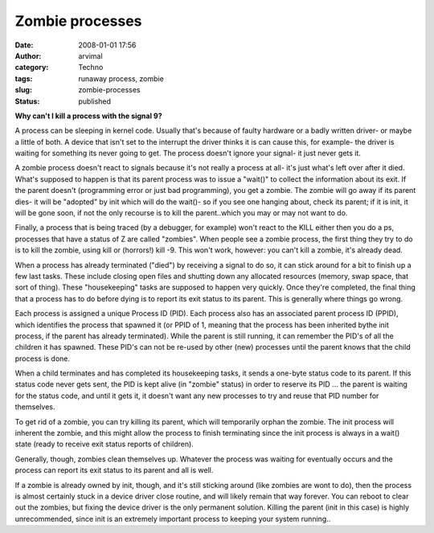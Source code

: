 Zombie processes
################
:date: 2008-01-01 17:56
:author: arvimal
:category: Techno
:tags: runaway process, zombie
:slug: zombie-processes
:status: published

**Why can't I kill a process with the signal 9?**

A process can be sleeping in kernel code. Usually that's because of faulty hardware or a badly written driver- or maybe a little of both. A device that isn't set to the interrupt the driver thinks it is can cause this, for example- the driver is waiting for something its never going to get. The process doesn't ignore your signal- it just never gets it.

A zombie process doesn't react to signals because it's not really a process at all- it's just what's left over after it died. What's supposed to happen is that its parent process was to issue a "wait()" to collect the information about its exit. If the parent doesn't (programming error or just bad programming), you get a zombie. The zombie will go away if its parent dies- it will be "adopted" by init which will do the wait()- so if you see one hanging about, check its parent; if it is init, it will be gone soon, if not the only recourse is to kill the parent..which you may or may not want to do.

Finally, a process that is being traced (by a debugger, for example) won't react to the KILL either then you do a ps, processes that have a status of Z are called "zombies". When people see a zombie process, the first thing they try to do is to kill the zombie, using kill or (horrors!) kill -9. This won't work, however: you can't kill a zombie, it's already dead.

When a process has already terminated ("died") by receiving a signal to do so, it can stick around for a bit to finish up a few last tasks. These include closing open files and shutting down any allocated resources (memory, swap space, that sort of thing). These "housekeeping" tasks are supposed to happen very quickly. Once they're completed, the final thing that a process has to do before dying is to report its exit status to its parent. This is generally where things go wrong.

Each process is assigned a unique Process ID (PID). Each process also has an associated parent process ID (PPID), which identifies the process that spawned it (or PPID of 1, meaning that the process has been inherited bythe init process, if the parent has already terminated). While the parent is still running, it can remember the PID's of all the children it has spawned. These PID's can not be re-used by other (new) processes until the parent knows that the child process is done.

When a child terminates and has completed its housekeeping tasks, it sends a one-byte status code to its parent. If this status code never gets sent, the PID is kept alive (in "zombie" status) in order to reserve its PID ... the parent is waiting for the status code, and until it gets it, it doesn't want any new processes to try and reuse that PID number for themselves.

To get rid of a zombie, you can try killing its parent, which will temporarily orphan the zombie. The init process will inherent the zombie, and this might allow the process to finish terminating since the init process is always in a wait() state (ready to receive exit status reports of children).

Generally, though, zombies clean themselves up. Whatever the process was waiting for eventually occurs and the process can report its exit status to its parent and all is well.

If a zombie is already owned by init, though, and it's still sticking around (like zombies are wont to do), then the process is almost certainly stuck in a device driver close routine, and will likely remain that way forever. You can reboot to clear out the zombies, but fixing the device driver is the only permanent solution. Killing the parent (init in this case) is highly unrecommended, since init is an extremely important process to keeping your system running..
